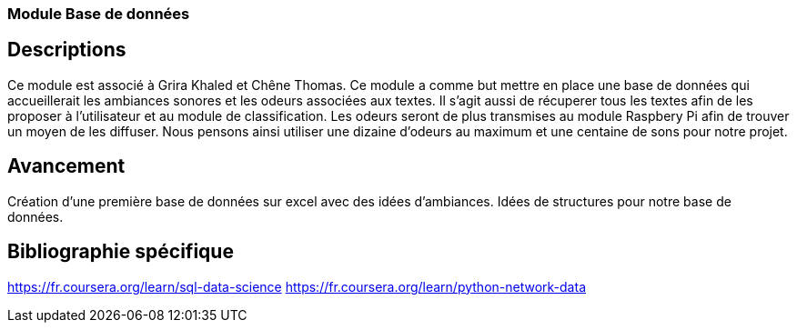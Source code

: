 === Module Base de données

== Descriptions
Ce module est associé à Grira Khaled et Chêne Thomas.
Ce module a comme but mettre en place une base de données qui accueillerait les ambiances sonores et
les odeurs associées aux textes. Il s’agit aussi de récuperer tous les textes afin de les proposer à l’utilisateur
et au module de classification. Les odeurs seront de plus transmises au module Raspbery Pi afin de trouver
un moyen de les diffuser. Nous pensons ainsi utiliser une dizaine d’odeurs au maximum et une centaine de
sons pour notre projet.

== Avancement
Création d’une première base de données sur excel avec des idées d’ambiances. Idées de structures pour
notre base de données.

== Bibliographie spécifique
https://fr.coursera.org/learn/sql-data-science https://fr.coursera.org/learn/python-network-data
